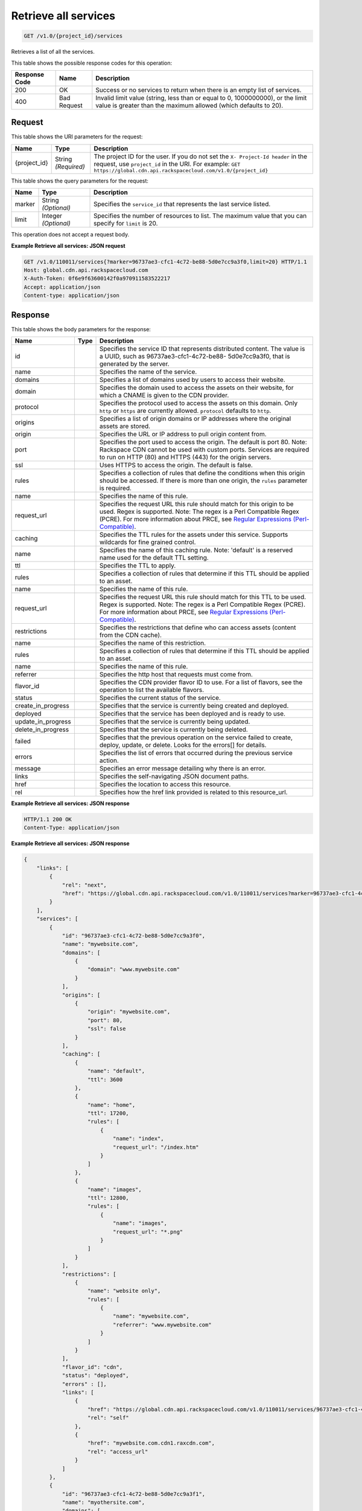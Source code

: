 
.. THIS OUTPUT IS GENERATED FROM THE WADL. DO NOT EDIT.

Retrieve all services
^^^^^^^^^^^^^^^^^^^^^^^^^^^^^^^^^^^^^^^^^^^^^^^^^^^^^^^^^^^^^^^^^^^^^^^^^^^^^^^^

.. code::

    GET /v1.0/{project_id}/services

Retrieves a list of all the services.



This table shows the possible response codes for this operation:


+--------------------------+-------------------------+-------------------------+
|Response Code             |Name                     |Description              |
+==========================+=========================+=========================+
|200                       |OK                       |Success or no services   |
|                          |                         |to return when there is  |
|                          |                         |an empty list of         |
|                          |                         |services.                |
+--------------------------+-------------------------+-------------------------+
|400                       |Bad Request              |Invalid limit value      |
|                          |                         |(string, less than or    |
|                          |                         |equal to 0, 1000000000), |
|                          |                         |or the limit value is    |
|                          |                         |greater than the maximum |
|                          |                         |allowed (which defaults  |
|                          |                         |to 20).                  |
+--------------------------+-------------------------+-------------------------+


Request
""""""""""""""""

This table shows the URI parameters for the request:

+-------------+-------------+--------------------------------------------------------------+
|Name         |Type         |Description                                                   |
+=============+=============+==============================================================+
|{project_id} |String       |The project ID for the user. If you do not set the ``X-       |
|             |*(Required)* |Project-Id header`` in the request, use ``project_id`` in the |
|             |             |URI. For example: ``GET                                       |
|             |             |https://global.cdn.api.rackspacecloud.com/v1.0/{project_id}`` |
+-------------+-------------+--------------------------------------------------------------+



This table shows the query parameters for the request:

+--------------------------+-------------------------+-------------------------+
|Name                      |Type                     |Description              |
+==========================+=========================+=========================+
|marker                    |String *(Optional)*      |Specifies the            |
|                          |                         |``service_id`` that      |
|                          |                         |represents the last      |
|                          |                         |service listed.          |
+--------------------------+-------------------------+-------------------------+
|limit                     |Integer *(Optional)*     |Specifies the number of  |
|                          |                         |resources to list. The   |
|                          |                         |maximum value that you   |
|                          |                         |can specify for          |
|                          |                         |``limit`` is 20.         |
+--------------------------+-------------------------+-------------------------+




This operation does not accept a request body.




**Example Retrieve all services: JSON request**


.. code::

    GET /v1.0/110011/services{?marker=96737ae3-cfc1-4c72-be88-5d0e7cc9a3f0,limit=20} HTTP/1.1
    Host: global.cdn.api.rackspacecloud.com
    X-Auth-Token: 0f6e9f63600142f0a970911583522217
    Accept: application/json
    Content-type: application/json
    


Response
""""""""""""""""


This table shows the body parameters for the response:

+-------------------+------------+---------------------------------------------+
|Name               |Type        |Description                                  |
+===================+============+=============================================+
|id                 |            |Specifies the service ID that represents     |
|                   |            |distributed content. The value is a UUID,    |
|                   |            |such as 96737ae3-cfc1-4c72-be88-             |
|                   |            |5d0e7cc9a3f0, that is generated by the       |
|                   |            |server.                                      |
+-------------------+------------+---------------------------------------------+
|name               |            |Specifies the name of the service.           |
+-------------------+------------+---------------------------------------------+
|domains            |            |Specifies a list of domains used by users to |
|                   |            |access their website.                        |
+-------------------+------------+---------------------------------------------+
|domain             |            |Specifies the domain used to access the      |
|                   |            |assets on their website, for which a CNAME   |
|                   |            |is given to the CDN provider.                |
+-------------------+------------+---------------------------------------------+
|protocol           |            |Specifies the protocol used to access the    |
|                   |            |assets on this domain. Only ``http`` or      |
|                   |            |``https`` are currently allowed.             |
|                   |            |``protocol`` defaults to ``http``.           |
+-------------------+------------+---------------------------------------------+
|origins            |            |Specifies a list of origin domains or IP     |
|                   |            |addresses where the original assets are      |
|                   |            |stored.                                      |
+-------------------+------------+---------------------------------------------+
|origin             |            |Specifies the URL or IP address to pull      |
|                   |            |origin content from.                         |
+-------------------+------------+---------------------------------------------+
|port               |            |Specifies the port used to access the        |
|                   |            |origin. The default is port 80. Note:        |
|                   |            |Rackspace CDN cannot be used with custom     |
|                   |            |ports. Services are required to run on HTTP  |
|                   |            |(80) and HTTPS (443) for the origin servers. |
+-------------------+------------+---------------------------------------------+
|ssl                |            |Uses HTTPS to access the origin. The default |
|                   |            |is false.                                    |
+-------------------+------------+---------------------------------------------+
|rules              |            |Specifies a collection of rules that define  |
|                   |            |the conditions when this origin should be    |
|                   |            |accessed. If there is more than one origin,  |
|                   |            |the ``rules`` parameter is required.         |
+-------------------+------------+---------------------------------------------+
|name               |            |Specifies the name of this rule.             |
+-------------------+------------+---------------------------------------------+
|request_url        |            |Specifies the request URL this rule should   |
|                   |            |match for this origin to be used. Regex is   |
|                   |            |supported. Note: The regex is a Perl         |
|                   |            |Compatible Regex (PCRE). For more            |
|                   |            |information about PRCE, see `Regular         |
|                   |            |Expressions (Perl-Compatible)                |
|                   |            |<http://php.net/manual/en/book.pcre.php>`__. |
+-------------------+------------+---------------------------------------------+
|caching            |            |Specifies the TTL rules for the assets under |
|                   |            |this service. Supports wildcards for fine    |
|                   |            |grained control.                             |
+-------------------+------------+---------------------------------------------+
|name               |            |Specifies the name of this caching rule.     |
|                   |            |Note: 'default' is a reserved name used for  |
|                   |            |the default TTL setting.                     |
+-------------------+------------+---------------------------------------------+
|ttl                |            |Specifies the TTL to apply.                  |
+-------------------+------------+---------------------------------------------+
|rules              |            |Specifies a collection of rules that         |
|                   |            |determine if this TTL should be applied to   |
|                   |            |an asset.                                    |
+-------------------+------------+---------------------------------------------+
|name               |            |Specifies the name of this rule.             |
+-------------------+------------+---------------------------------------------+
|request_url        |            |Specifies the request URL this rule should   |
|                   |            |match for this TTL to be used. Regex is      |
|                   |            |supported. Note: The regex is a Perl         |
|                   |            |Compatible Regex (PCRE). For more            |
|                   |            |information about PRCE, see `Regular         |
|                   |            |Expressions (Perl-Compatible)                |
|                   |            |<http://php.net/manual/en/book.pcre.php>`__. |
+-------------------+------------+---------------------------------------------+
|restrictions       |            |Specifies the restrictions that define who   |
|                   |            |can access assets (content from the CDN      |
|                   |            |cache).                                      |
+-------------------+------------+---------------------------------------------+
|name               |            |Specifies the name of this restriction.      |
+-------------------+------------+---------------------------------------------+
|rules              |            |Specifies a collection of rules that         |
|                   |            |determine if this TTL should be applied to   |
|                   |            |an asset.                                    |
+-------------------+------------+---------------------------------------------+
|name               |            |Specifies the name of this rule.             |
+-------------------+------------+---------------------------------------------+
|referrer           |            |Specifies the http host that requests must   |
|                   |            |come from.                                   |
+-------------------+------------+---------------------------------------------+
|flavor_id          |            |Specifies the CDN provider flavor ID to use. |
|                   |            |For a list of flavors, see the operation to  |
|                   |            |list the available flavors.                  |
+-------------------+------------+---------------------------------------------+
|status             |            |Specifies the current status of the service. |
+-------------------+------------+---------------------------------------------+
|create_in_progress |            |Specifies that the service is currently      |
|                   |            |being created and deployed.                  |
+-------------------+------------+---------------------------------------------+
|deployed           |            |Specifies that the service has been deployed |
|                   |            |and is ready to use.                         |
+-------------------+------------+---------------------------------------------+
|update_in_progress |            |Specifies that the service is currently      |
|                   |            |being updated.                               |
+-------------------+------------+---------------------------------------------+
|delete_in_progress |            |Specifies that the service is currently      |
|                   |            |being deleted.                               |
+-------------------+------------+---------------------------------------------+
|failed             |            |Specifies that the previous operation on the |
|                   |            |service failed to create, deploy, update, or |
|                   |            |delete. Looks for the errors[] for details.  |
+-------------------+------------+---------------------------------------------+
|errors             |            |Specifies the list of errors that occurred   |
|                   |            |during the previous service action.          |
+-------------------+------------+---------------------------------------------+
|message            |            |Specifies an error message detailing why     |
|                   |            |there is an error.                           |
+-------------------+------------+---------------------------------------------+
|links              |            |Specifies the self-navigating JSON document  |
|                   |            |paths.                                       |
+-------------------+------------+---------------------------------------------+
|href               |            |Specifies the location to access this        |
|                   |            |resource.                                    |
+-------------------+------------+---------------------------------------------+
|rel                |            |Specifies how the href link provided is      |
|                   |            |related to this resource_url.                |
+-------------------+------------+---------------------------------------------+





**Example Retrieve all services: JSON response**


.. code::

    HTTP/1.1 200 OK
    Content-Type: application/json


**Example Retrieve all services: JSON response**


.. code::

    {
        "links": [
            {
                "rel": "next",
                "href": "https://global.cdn.api.rackspacecloud.com/v1.0/110011/services?marker=96737ae3-cfc1-4c72-be88-5d0e7cc9a3f0&limit=20"
            }
        ],
        "services": [
            {
                "id": "96737ae3-cfc1-4c72-be88-5d0e7cc9a3f0",
                "name": "mywebsite.com",
                "domains": [
                    {
                        "domain": "www.mywebsite.com"
                    }
                ],
                "origins": [
                    {
                        "origin": "mywebsite.com",
                        "port": 80,
                        "ssl": false
                    }
                ],
                "caching": [
                    {
                        "name": "default",
                        "ttl": 3600
                    },
                    {
                        "name": "home",
                        "ttl": 17200,
                        "rules": [
                            {
                                "name": "index",
                                "request_url": "/index.htm"
                            }
                        ]
                    },
                    {
                        "name": "images",
                        "ttl": 12800,
                        "rules": [
                            {
                                "name": "images",
                                "request_url": "*.png"
                            }
                        ]
                    }
                ],
                "restrictions": [
                    {
                        "name": "website only",
                        "rules": [
                            {
                                "name": "mywebsite.com",
                                "referrer": "www.mywebsite.com"
                            }
                        ]
                    }
                ],
                "flavor_id": "cdn",
                "status": "deployed",
                "errors" : [],
                "links": [
                    {
                        "href": "https://global.cdn.api.rackspacecloud.com/v1.0/110011/services/96737ae3-cfc1-4c72-be88-5d0e7cc9a3f0",
                        "rel": "self"
                    },
                    {
                        "href": "mywebsite.com.cdn1.raxcdn.com",
                        "rel": "access_url"
                    }
                ]
            },
            {
                "id": "96737ae3-cfc1-4c72-be88-5d0e7cc9a3f1",
                "name": "myothersite.com",
                "domains": [
                    {
                        "domain": "www.myothersite.com"
                    }
                ],
                "origins": [
                    {
                        "origin": "44.33.22.11",
                        "port": 80,
                        "ssl": false
                    },
                    {
                        "origin": "77.66.55.44",
                        "port": 80,
                        "ssl": false,
                        "rules": [
                            {
                                "name": "videos",
                                "request_url": "^/videos/*.m3u"
                            }
                        ]
                    }
                ],
                "caching": [
                    {
                        "name": "default",
                        "ttl": 3600
                    }
                ],
                "restrictions": [
                    {}
                ],
                "flavor_id": "cdn",
                "status": "deployed",
                "links": [
                    {
                        "href": "https://global.cdn.api.rackspacecloud.com/v1.0/110011/services/96737ae3-cfc1-4c72-be88-5d0e7cc9a3f1",
                        "rel": "self"
                    },
                    {
                        "href": "myothersite.com.cdn1.raxcdn.com",
                        "rel": "access_url"
                    }
                ]
            }
        ]
    }


